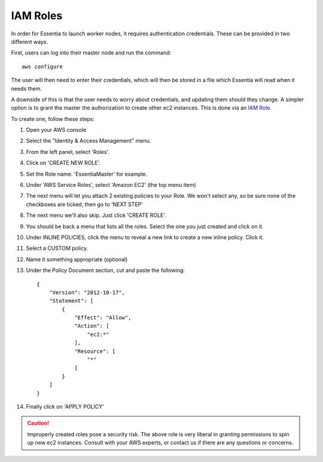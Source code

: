 IAM Roles
---------

In order for Essentia to launch worker nodes, it requires authentication credentials.  These can be provided in two
different ways.

First, users can log into their master node and run the command::

  aws configure

The user will then need to enter their credentials, which will then be stored in a file which Essentia will read when
it needs them.

A downside of this is that the user needs to worry about credentials, and updating them should they change.  A
simpler option is to grant the master the authorization to create other ec2 instances.  This is done via an
`IAM Role <http://docs.aws.amazon.com/AWSEC2/latest/UserGuide/iam-roles-for-amazon-ec2.html>`_.

To create one, follow these steps:

#. Open your AWS console
#. Select the "Identity & Access Management" menu.
#. From the left panel, select 'Roles'.
#. Click on 'CREATE NEW ROLE'.
#. Set the Role name. 'EssentiaMaster' for example.
#. Under 'AWS Service Roles', select 'Amazon EC2' (the top menu item)
#. The next menu will let you attach 2 existing policies to your Role.  We won't select any, so be sure
   none of the checkboxes are ticked, then go to 'NEXT STEP'
#. The next menu we'll also skip. Just click 'CREATE ROLE'.
#. You should be back a menu that lists all the roles.  Select the one you just created and click on it.
#. Under INLINE POLICIES, click the menu to reveal a new link to create a new inline policy.  Click it.
#. Select a CUSTOM policy.
#. Name it something appropriate (optional)
#. Under the Policy Document section, cut and paste the following::

    {
        "Version": "2012-10-17",
        "Statement": [
            {
                "Effect": "Allow",
                "Action": [
                    "ec2:*"
                ],
                "Resource": [
                    "*"
                ]
            }
        ]
    }

#. Finally click on 'APPLY POLICY'

.. caution::

   Improperly created roles pose a security risk.  The above role is very liberal in granting permissions to spin up
   new ec2 instances. Consult with your AWS experts, or contact us if there are any questions or concerns.